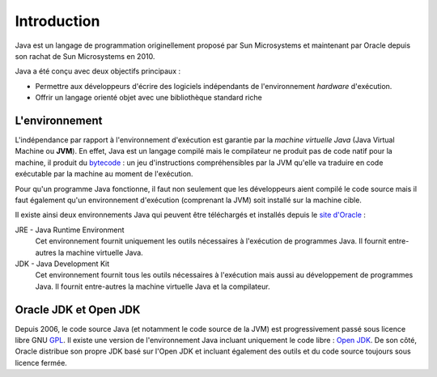Introduction
############
Java est un langage de programmation originellement proposé par Sun Microsystems et maintenant
par Oracle depuis son rachat de Sun Microsystems en 2010.

Java a été conçu avec deux objectifs principaux :

* Permettre aux développeurs d'écrire des logiciels indépendants de l'environnement *hardware* d'exécution.
* Offrir un langage orienté objet avec une bibliothèque standard riche

L'environnement
***************
L'indépendance par rapport à l'environnement d'exécution est garantie par la *machine virtuelle Java*
(Java Virtual Machine ou **JVM**). En effet, Java est un langage compilé mais le compilateur ne
produit pas de code natif pour la machine, il produit du bytecode_ : un jeu d'instructions compréhensibles
par la JVM qu'elle va traduire en code exécutable par la machine au moment de l'exécution.

Pour qu'un programme Java fonctionne, il faut non seulement que les développeurs aient compilé le code
source mais il faut également qu'un environnement d'exécution (comprenant la JVM) soit installé sur
la machine cible.

Il existe ainsi deux environnements Java qui peuvent être téléchargés et installés depuis le `site
d'Oracle`_ :

JRE - Java Runtime Environment
  Cet environnement fournit uniquement les outils nécessaires à l'exécution de programmes Java. Il
  fournit entre-autres la machine virtuelle Java.

JDK - Java Development Kit
  Cet environnement fournit tous les outils nécessaires à l'exécution mais aussi au développement de
  programmes Java. Il fournit entre-autres la machine virtuelle Java et la compilateur.

Oracle JDK et Open JDK
**********************

Depuis 2006, le code source Java (et notamment le code source de la JVM) est progressivement passé
sous licence libre GNU GPL_. Il existe une version de l'environnement Java incluant uniquement
le code libre : `Open JDK`_. De son côté, Oracle distribue son propre JDK basé sur l'Open JDK et
incluant également des outils et du code source toujours sous licence fermée.

.. todo:: historique des versions de Java

.. _site d'Oracle: http://www.oracle.com/technetwork/java/javase/downloads/index.html
.. _bytecode: https://fr.wikipedia.org/wiki/Bytecode_Java
.. _GPL: https://fr.wikipedia.org/wiki/Licence_publique_g%C3%A9n%C3%A9rale_GNU
.. _Open JDK: http://openjdk.java.net/
